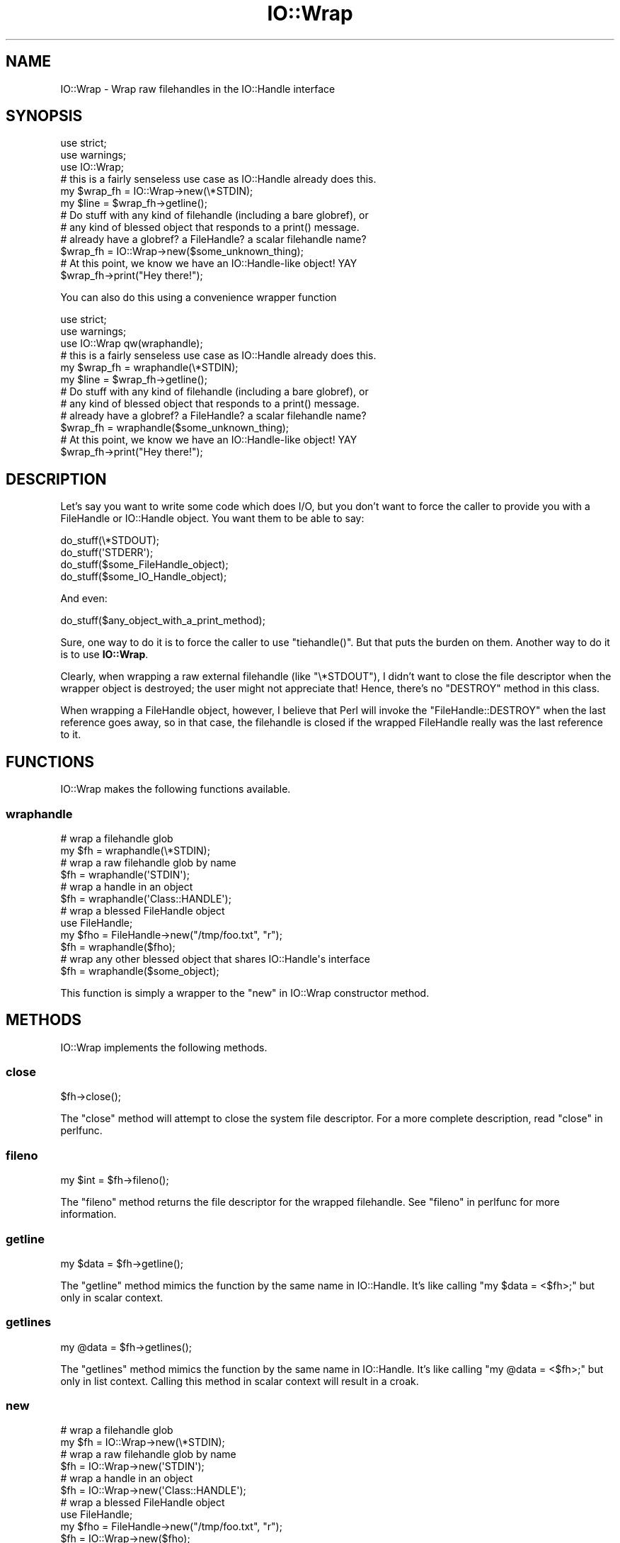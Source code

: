 .\" Automatically generated by Pod::Man 4.09 (Pod::Simple 3.35)
.\"
.\" Standard preamble:
.\" ========================================================================
.de Sp \" Vertical space (when we can't use .PP)
.if t .sp .5v
.if n .sp
..
.de Vb \" Begin verbatim text
.ft CW
.nf
.ne \\$1
..
.de Ve \" End verbatim text
.ft R
.fi
..
.\" Set up some character translations and predefined strings.  \*(-- will
.\" give an unbreakable dash, \*(PI will give pi, \*(L" will give a left
.\" double quote, and \*(R" will give a right double quote.  \*(C+ will
.\" give a nicer C++.  Capital omega is used to do unbreakable dashes and
.\" therefore won't be available.  \*(C` and \*(C' expand to `' in nroff,
.\" nothing in troff, for use with C<>.
.tr \(*W-
.ds C+ C\v'-.1v'\h'-1p'\s-2+\h'-1p'+\s0\v'.1v'\h'-1p'
.ie n \{\
.    ds -- \(*W-
.    ds PI pi
.    if (\n(.H=4u)&(1m=24u) .ds -- \(*W\h'-12u'\(*W\h'-12u'-\" diablo 10 pitch
.    if (\n(.H=4u)&(1m=20u) .ds -- \(*W\h'-12u'\(*W\h'-8u'-\"  diablo 12 pitch
.    ds L" ""
.    ds R" ""
.    ds C` ""
.    ds C' ""
'br\}
.el\{\
.    ds -- \|\(em\|
.    ds PI \(*p
.    ds L" ``
.    ds R" ''
.    ds C`
.    ds C'
'br\}
.\"
.\" Escape single quotes in literal strings from groff's Unicode transform.
.ie \n(.g .ds Aq \(aq
.el       .ds Aq '
.\"
.\" If the F register is >0, we'll generate index entries on stderr for
.\" titles (.TH), headers (.SH), subsections (.SS), items (.Ip), and index
.\" entries marked with X<> in POD.  Of course, you'll have to process the
.\" output yourself in some meaningful fashion.
.\"
.\" Avoid warning from groff about undefined register 'F'.
.de IX
..
.if !\nF .nr F 0
.if \nF>0 \{\
.    de IX
.    tm Index:\\$1\t\\n%\t"\\$2"
..
.    if !\nF==2 \{\
.        nr % 0
.        nr F 2
.    \}
.\}
.\" ========================================================================
.\"
.IX Title "IO::Wrap 3pm"
.TH IO::Wrap 3pm "2020-01-17" "perl v5.26.1" "User Contributed Perl Documentation"
.\" For nroff, turn off justification.  Always turn off hyphenation; it makes
.\" way too many mistakes in technical documents.
.if n .ad l
.nh
.SH "NAME"
IO::Wrap \- Wrap raw filehandles in the IO::Handle interface
.SH "SYNOPSIS"
.IX Header "SYNOPSIS"
.Vb 3
\&    use strict;
\&    use warnings;
\&    use IO::Wrap;
\&
\&    # this is a fairly senseless use case as IO::Handle already does this.
\&    my $wrap_fh = IO::Wrap\->new(\e*STDIN);
\&    my $line = $wrap_fh\->getline();
\&
\&    # Do stuff with any kind of filehandle (including a bare globref), or
\&    # any kind of blessed object that responds to a print() message.
\&
\&    # already have a globref? a FileHandle? a scalar filehandle name?
\&    $wrap_fh = IO::Wrap\->new($some_unknown_thing);
\&
\&    # At this point, we know we have an IO::Handle\-like object! YAY
\&    $wrap_fh\->print("Hey there!");
.Ve
.PP
You can also do this using a convenience wrapper function
.PP
.Vb 3
\&    use strict;
\&    use warnings;
\&    use IO::Wrap qw(wraphandle);
\&
\&    # this is a fairly senseless use case as IO::Handle already does this.
\&    my $wrap_fh = wraphandle(\e*STDIN);
\&    my $line = $wrap_fh\->getline();
\&
\&    # Do stuff with any kind of filehandle (including a bare globref), or
\&    # any kind of blessed object that responds to a print() message.
\&
\&    # already have a globref? a FileHandle? a scalar filehandle name?
\&    $wrap_fh = wraphandle($some_unknown_thing);
\&
\&    # At this point, we know we have an IO::Handle\-like object! YAY
\&    $wrap_fh\->print("Hey there!");
.Ve
.SH "DESCRIPTION"
.IX Header "DESCRIPTION"
Let's say you want to write some code which does I/O, but you don't
want to force the caller to provide you with a FileHandle or IO::Handle
object.  You want them to be able to say:
.PP
.Vb 4
\&    do_stuff(\e*STDOUT);
\&    do_stuff(\*(AqSTDERR\*(Aq);
\&    do_stuff($some_FileHandle_object);
\&    do_stuff($some_IO_Handle_object);
.Ve
.PP
And even:
.PP
.Vb 1
\&    do_stuff($any_object_with_a_print_method);
.Ve
.PP
Sure, one way to do it is to force the caller to use \f(CW\*(C`tiehandle()\*(C'\fR.
But that puts the burden on them.  Another way to do it is to
use \fBIO::Wrap\fR.
.PP
Clearly, when wrapping a raw external filehandle (like \f(CW\*(C`\e*STDOUT\*(C'\fR),
I didn't want to close the file descriptor when the wrapper object is
destroyed; the user might not appreciate that! Hence, there's no
\&\f(CW\*(C`DESTROY\*(C'\fR method in this class.
.PP
When wrapping a FileHandle object, however, I believe that Perl will
invoke the \f(CW\*(C`FileHandle::DESTROY\*(C'\fR when the last reference goes away,
so in that case, the filehandle is closed if the wrapped FileHandle
really was the last reference to it.
.SH "FUNCTIONS"
.IX Header "FUNCTIONS"
IO::Wrap makes the following functions available.
.SS "wraphandle"
.IX Subsection "wraphandle"
.Vb 6
\&    # wrap a filehandle glob
\&    my $fh = wraphandle(\e*STDIN);
\&    # wrap a raw filehandle glob by name
\&    $fh = wraphandle(\*(AqSTDIN\*(Aq);
\&    # wrap a handle in an object
\&    $fh = wraphandle(\*(AqClass::HANDLE\*(Aq);
\&
\&    # wrap a blessed FileHandle object
\&    use FileHandle;
\&    my $fho = FileHandle\->new("/tmp/foo.txt", "r");
\&    $fh = wraphandle($fho);
\&
\&    # wrap any other blessed object that shares IO::Handle\*(Aqs interface
\&    $fh = wraphandle($some_object);
.Ve
.PP
This function is simply a wrapper to the \*(L"new\*(R" in IO::Wrap constructor method.
.SH "METHODS"
.IX Header "METHODS"
IO::Wrap implements the following methods.
.SS "close"
.IX Subsection "close"
.Vb 1
\&    $fh\->close();
.Ve
.PP
The \f(CW\*(C`close\*(C'\fR method will attempt to close the system file descriptor. For a
more complete description, read \*(L"close\*(R" in perlfunc.
.SS "fileno"
.IX Subsection "fileno"
.Vb 1
\&    my $int = $fh\->fileno();
.Ve
.PP
The \f(CW\*(C`fileno\*(C'\fR method returns the file descriptor for the wrapped filehandle.
See \*(L"fileno\*(R" in perlfunc for more information.
.SS "getline"
.IX Subsection "getline"
.Vb 1
\&    my $data = $fh\->getline();
.Ve
.PP
The \f(CW\*(C`getline\*(C'\fR method mimics the function by the same name in IO::Handle.
It's like calling \f(CW\*(C`my $data = <$fh>;\*(C'\fR but only in scalar context.
.SS "getlines"
.IX Subsection "getlines"
.Vb 1
\&    my @data = $fh\->getlines();
.Ve
.PP
The \f(CW\*(C`getlines\*(C'\fR method mimics the function by the same name in IO::Handle.
It's like calling \f(CW\*(C`my @data = <$fh>;\*(C'\fR but only in list context. Calling
this method in scalar context will result in a croak.
.SS "new"
.IX Subsection "new"
.Vb 6
\&    # wrap a filehandle glob
\&    my $fh = IO::Wrap\->new(\e*STDIN);
\&    # wrap a raw filehandle glob by name
\&    $fh = IO::Wrap\->new(\*(AqSTDIN\*(Aq);
\&    # wrap a handle in an object
\&    $fh = IO::Wrap\->new(\*(AqClass::HANDLE\*(Aq);
\&
\&    # wrap a blessed FileHandle object
\&    use FileHandle;
\&    my $fho = FileHandle\->new("/tmp/foo.txt", "r");
\&    $fh = IO::Wrap\->new($fho);
\&
\&    # wrap any other blessed object that shares IO::Handle\*(Aqs interface
\&    $fh = IO::Wrap\->new($some_object);
.Ve
.PP
The \f(CW\*(C`new\*(C'\fR constructor method takes in a single argument and decides to wrap
it or not it based on what it seems to be.
.PP
A raw scalar file handle name, like \f(CW"STDOUT"\fR or \f(CW"Class::HANDLE"\fR can be
wrapped, returning an IO::Wrap object instance.
.PP
A raw filehandle glob, like \f(CW\*(C`\e*STDOUT\*(C'\fR can also be wrapped, returning an
IO::Wrawp object instance.
.PP
A blessed FileHandle object can also be wrapped. This is a special case
where an IO::Wrap object instance will only be returned in the case that
your FileHandle object doesn't support the \f(CW\*(C`read\*(C'\fR method.
.PP
Also, any other kind of blessed object that conforms to the
IO::Handle interface can be passed in. In this case, you just get back
that object.
.PP
In other words, we only wrap it into an IO::Wrap object when what you've
supplied doesn't already conform to the IO::Handle interface.
.PP
If you get back an IO::Wrap object, it will obey a basic subset of
the \f(CW\*(C`IO::\*(C'\fR interface. It will do so with object \fBmethods\fR, not \fBoperators\fR.
.PP
\fI\s-1CAVEATS\s0\fR
.IX Subsection "CAVEATS"
.PP
This module does not allow you to wrap filehandle names which are given
as strings that lack the package they were opened in. That is, if a user
opens \s-1FOO\s0 in package Foo, they must pass it to you either as \f(CW\*(C`\e*FOO\*(C'\fR
or as \f(CW"Foo::FOO"\fR.  However, \f(CW"STDIN"\fR and friends will work just fine.
.SS "print"
.IX Subsection "print"
.Vb 2
\&    $fh\->print("Some string");
\&    $fh\->print("more", " than one", " string");
.Ve
.PP
The \f(CW\*(C`print\*(C'\fR method will attempt to print a string or list of strings to the
filehandle. For a more complete description, read
\&\*(L"print\*(R" in perlfunc.
.SS "read"
.IX Subsection "read"
.Vb 4
\&    my $buffer;
\&    # try to read 30 chars into the buffer starting at the
\&    # current cursor position.
\&    my $num_chars_read = $fh\->read($buffer, 30);
.Ve
.PP
The read method attempts to read a number of characters, starting at the
filehandle's current cursor position. It returns the number of characters
actually read. See \*(L"read\*(R" in perlfunc for more information.
.SS "seek"
.IX Subsection "seek"
.Vb 7
\&    use Fcntl qw(:seek); # import the SEEK_CUR, SEEK_SET, SEEK_END constants
\&    # seek to the position in bytes
\&    $fh\->seek(0, SEEK_SET);
\&    # seek to the position in bytes from the current position
\&    $fh\->seek(22, SEEK_CUR);
\&    # seek to the EOF plus bytes
\&    $fh\->seek(0, SEEK_END);
.Ve
.PP
The \f(CW\*(C`seek\*(C'\fR method will attempt to set the cursor to a given position in bytes
for the wrapped file handle. See \*(L"seek\*(R" in perlfunc for more information.
.SS "tell"
.IX Subsection "tell"
.Vb 1
\&    my $bytes = $fh\->tell();
.Ve
.PP
The \f(CW\*(C`tell\*(C'\fR method will attempt to return the current position of the cursor
in bytes for the wrapped file handle. See \*(L"tell\*(R" in perlfunc for more
information.
.SH "AUTHOR"
.IX Header "AUTHOR"
Eryq (\fIeryq@zeegee.com\fR).
President, ZeeGee Software Inc (\fIhttp://www.zeegee.com\fR).
.SH "CONTRIBUTORS"
.IX Header "CONTRIBUTORS"
Dianne Skoll (\fIdfs@roaringpenguin.com\fR).
.SH "COPYRIGHT & LICENSE"
.IX Header "COPYRIGHT & LICENSE"
Copyright (c) 1997 Erik (Eryq) Dorfman, ZeeGee Software, Inc. All rights reserved.
.PP
This program is free software; you can redistribute it and/or modify it
under the same terms as Perl itself.
